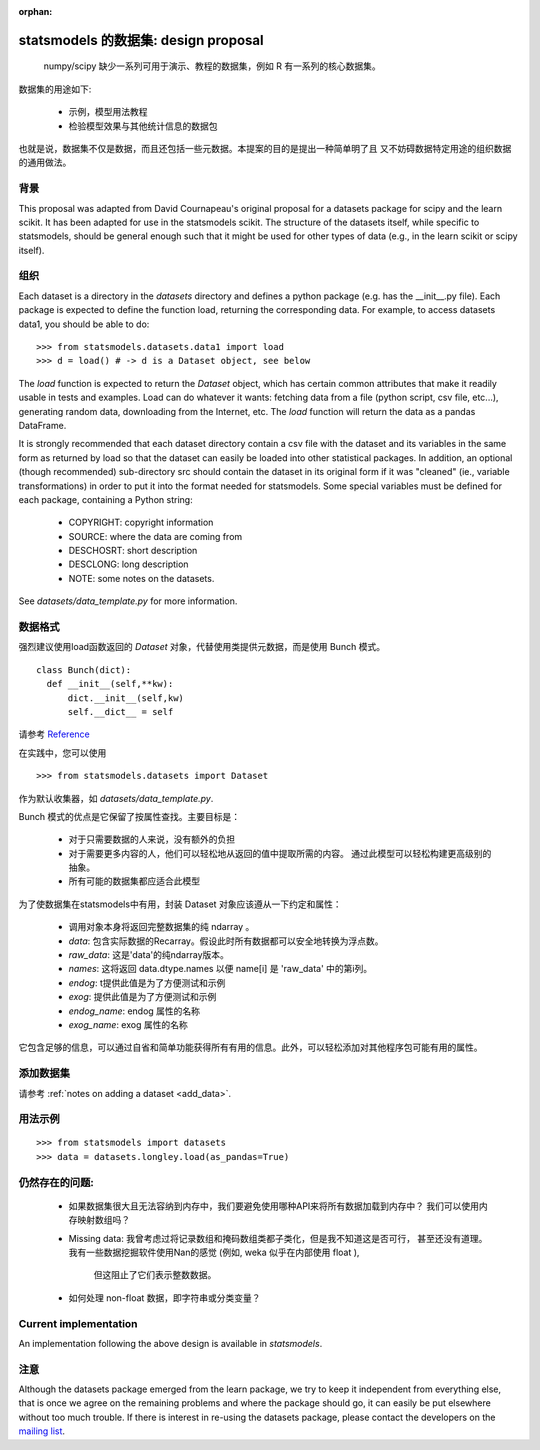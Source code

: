 :orphan:

.. _dataset_proposal:

statsmodels 的数据集: design proposal
===============================================

 numpy/scipy 缺少一系列可用于演示、教程的数据集，例如 R 有一系列的核心数据集。

数据集的用途如下:

        - 示例，模型用法教程
        - 检验模型效果与其他统计信息的数据包

也就是说，数据集不仅是数据，而且还包括一些元数据。本提案的目的是提出一种简单明了且
又不妨碍数据特定用途的组织数据的通用做法。


背景
----------

This proposal was adapted from David Cournapeau's original proposal for a
datasets package for scipy and the learn scikit.  It has been adapted for use
in the statsmodels scikit.  The structure of the datasets itself, while
specific to statsmodels, should be general enough such that it might be used
for other types of data (e.g., in the learn scikit or scipy itself).

组织
------------

Each dataset is a directory in the `datasets` directory and defines a python
package (e.g. has the __init__.py file). Each package is expected to define the
function load, returning the corresponding data. For example, to access datasets
data1, you should be able to do::

  >>> from statsmodels.datasets.data1 import load
  >>> d = load() # -> d is a Dataset object, see below

The `load` function is expected to return the `Dataset` object, which has certain
common attributes that make it readily usable in tests and examples. Load can do
whatever it wants: fetching data from a file (python script, csv file, etc...),
generating random data, downloading from the Internet, etc. The `load` function
will return the data as a pandas DataFrame.

It is strongly recommended that each dataset directory contain a csv file with
the dataset and its variables in the same form as returned by load so that the
dataset can easily be loaded into other statistical packages.  In addition, an
optional (though recommended) sub-directory src should contain the dataset in
its original form if it was "cleaned" (ie., variable transformations) in order
to put it into the format needed for statsmodels. Some special variables must
be defined for each package, containing a Python string:

    - COPYRIGHT: copyright information
    - SOURCE: where the data are coming from
    - DESCHOSRT: short description
    - DESCLONG: long description
    - NOTE: some notes on the datasets.

See `datasets/data_template.py` for more information.

数据格式
------------------

强烈建议使用load函数返回的 `Dataset` 对象，代替使用类提供元数据，而是使用 Bunch 模式。

::

  class Bunch(dict):
    def __init__(self,**kw):
        dict.__init__(self,kw)
        self.__dict__ = self

请参考 `Reference <http://code.activestate.com/recipes/52308-the-simple-but-handy-collector-of-a-bunch-of-named/>`_

在实践中，您可以使用 ::

  >>> from statsmodels.datasets import Dataset

作为默认收集器，如 `datasets/data_template.py`.

Bunch 模式的优点是它保留了按属性查找。主要目标是：

    - 对于只需要数据的人来说，没有额外的负担
    - 对于需要更多内容的人，他们可以轻松地从返回的值中提取所需的内容。
      通过此模型可以轻松构建更高级别的抽象。
    - 所有可能的数据集都应适合此模型

为了使数据集在statsmodels中有用，封装 Dataset 对象应该遵从一下约定和属性：


    - 调用对象本身将返回完整数据集的纯 ndarray 。
    - `data`: 包含实际数据的Recarray。假设此时所有数据都可以安全地转换为浮点数。
    - `raw_data`: 这是'data'的纯ndarray版本。 
    - `names`: 这将返回 data.dtype.names 以便 name[i] 是 'raw_data' 中的第i列。
    - `endog`: t提供此值是为了方便测试和示例
    - `exog`: 提供此值是为了方便测试和示例
    - `endog_name`: endog 属性的名称
    - `exog_name`: exog 属性的名称

它包含足够的信息，可以通过自省和简单功能获得所有有用的信息。此外，可以轻松添加对其他程序包可能有用的属性。

添加数据集
----------------

请参考 :ref:`notes on adding a dataset <add_data>`.

用法示例
-------------

::

  >>> from statsmodels import datasets
  >>> data = datasets.longley.load(as_pandas=True)

仍然存在的问题:
-------------------

    - 如果数据集很大且无法容纳到内存中，我们要避免使用哪种API来将所有数据加载到内存中？
      我们可以使用内存映射数组吗？
    - Missing data: 我曾考虑过将记录数组和掩码数组类都子类化，但是我不知道这是否可行，
      甚至还没有道理。我有一些数据挖掘软件使用Nan的感觉 (例如, weka 似乎在内部使用 float ),
       但这阻止了它们表示整数数据。
    - 如何处理 non-float 数据，即字符串或分类变量？


Current implementation
----------------------

An implementation following the above design is available in `statsmodels`.


注意
----

Although the datasets package emerged from the learn package, we try to keep it
independent from everything else, that is once we agree on the remaining
problems and where the package should go, it can easily be put elsewhere
without too much trouble. If there is interest in re-using the datasets package,
please contact the developers on the `mailing list <https://groups.google.com/forum/?hl=en#!forum/pystatsmodels>`_.
